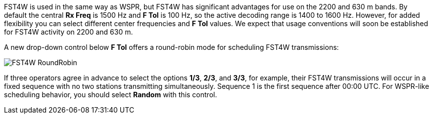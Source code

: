 FST4W is used in the same way as WSPR, but FST4W has significant
advantages for use on the 2200 and 630 m bands.  By default the
central *Rx Freq* is 1500 Hz and *F Tol* is 100 Hz, so the active
decoding range is 1400 to 1600 Hz.  However, for added flexibility you
can select different center frequencies and *F Tol* values.  We expect
that usage conventions will soon be established for FST4W activity on
2200 and 630 m.

A new drop-down control below *F Tol* offers a round-robin mode for
scheduling FST4W transmissions:

image::FST4W_RoundRobin.png[align="center"]

If three operators agree in advance to select the options *1/3*,
*2/3*, and *3/3*, for example, their FST4W transmissions will occur in
a fixed sequence with no two stations transmitting simultaneously.
Sequence 1 is the first sequence after 00:00 UTC.  For WSPR-like
scheduling behavior, you should select *Random* with this control.
